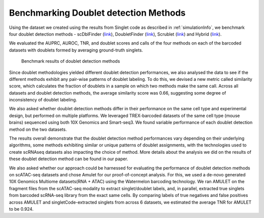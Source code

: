 =============================
Benchmarking Doublet detection Methods
=============================

Using the dataset we created using the results from Singlet code as described in :ref:`simulationInfo`, we benchmark four doublet detection methods - scDblFinder (`link <https://bioconductor.org/packages/release/bioc/html/scDblFinder.html>`_), DoubletFinder (`link <https://github.com/chris-mcginnis-ucsf/DoubletFinder>`_), Scrublet (`link <https://github.com/AllonKleinLab/scrublet/>`_) and Hybrid (`link <https://github.com/kostkalab/scds>`_). 

We evaluated the AUPRC, AUROC, TNR, and doublet scores and calls of the four methods on each of the barcoded datasets with doublets formed by averaging ground-truth singlets. 

.. figure:: /images/Figure3.png
   :scale: 100 %
   :alt: Benchmark results of doublet detection methods
   
   Benchmark results of doublet detection methods

Since doublet methodologies yielded different doublet detection performances, we also analysed the data to see if the different methods exhibit any pair-wise patterns of doublet labeling. To do this, we devised a new metric called similarity score, which calculates the fraction of doublets in a sample on which two methods make the same call. Across all datasets and doublet detection methods, the average similarity score was 0.66, suggesting some degree of inconsistency of doublet labeling.

We also asked whether doublet detection methods differ in their performance on the same cell type and experimental design, but performed on multiple platforms. We leveraged TREX-barcoded datasets of the same cell type (mouse brains) sequenced using both 10X Genomics and Smart-seq3. We found variable performance of each doublet detection method on the two datasets.

The results overall demonstrate that the doublet detection method performances vary depending on their underlying algorithms, some methods exhibiting similar or unique patterns of doublet assignments, with the technologies used to create scRNAseq datasets also impacting the choice of method. More details about the analysis we did on the results of these doublet detection method can be found in our paper.

We also asked whether our approach could be harnessed for evaluating the performance of doublet detection methods on scATAC-seq datasets and chose Amulet for our proof-of-concept analysis. For this, we used a de-novo generated 10X Genomics Multiome datasets(RNA + ATAC) using the Watermelon barcoding technology. We ran AMULET on the fragment files from the scATAC-seq modality to extract singlet/doublet labels, and, in parallel, extracted true singlets from barcoded scRNA-seq library from the exact same cells. By comparing labels of true negatives and false positives across AMULET and singletCode-extracted singlets from across 6 datasets, we estimated the average TNR for AMULET to be 0.924.


.. contents:: Contents:
   :local: